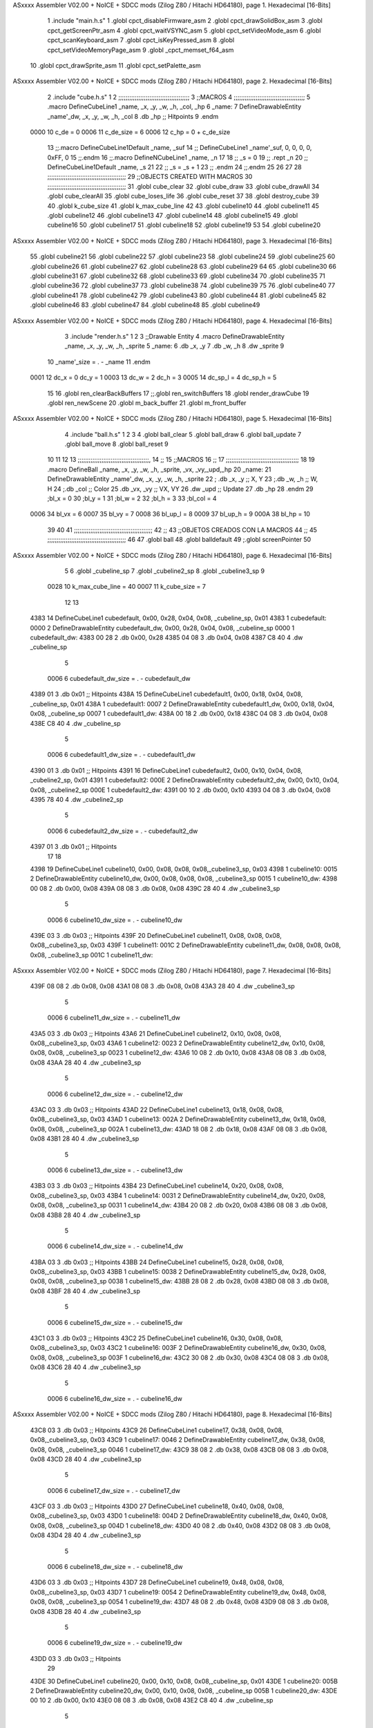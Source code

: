 ASxxxx Assembler V02.00 + NoICE + SDCC mods  (Zilog Z80 / Hitachi HD64180), page 1.
Hexadecimal [16-Bits]



                              1 .include "main.h.s"
                              1 .globl cpct_disableFirmware_asm
                              2 .globl cpct_drawSolidBox_asm
                              3 .globl cpct_getScreenPtr_asm
                              4 .globl cpct_waitVSYNC_asm
                              5 .globl cpct_setVideoMode_asm
                              6 .globl cpct_scanKeyboard_asm
                              7 .globl cpct_isKeyPressed_asm
                              8 .globl cpct_setVideoMemoryPage_asm
                              9 .globl _cpct_memset_f64_asm
                             10 .globl cpct_drawSprite_asm
                             11 .globl cpct_setPalette_asm
ASxxxx Assembler V02.00 + NoICE + SDCC mods  (Zilog Z80 / Hitachi HD64180), page 2.
Hexadecimal [16-Bits]



                              2 .include "cube.h.s"
                              1 
                              2 ;;;;;;;;;;;;;;;;;;;;;;;;;;;;;;;;;;;;;;;
                              3 ;;MACROS
                              4 ;;;;;;;;;;;;;;;;;;;;;;;;;;;;;;;;;;;;;;;
                              5 .macro DefineCubeLine1 _name, _x, _y, _w, _h, _col, _hp
                              6 _name:
                              7     DefineDrawableEntity _name'_dw, _x, _y, _w, _h, _col
                              8     .db     _hp     ;; Hitpoints
                              9 .endm
                     0000    10 c_de        = 0
                     0006    11 c_de_size   = 6
                     0006    12 c_hp        = 0 + c_de_size
                             13 ;;.macro DefineCubeLine1Default _name, _suf
                             14 ;;    DefineCubeLine1 _name'_suf, 0, 0, 0, 0, 0xFF, 0
                             15 ;;.endm
                             16 ;;.macro DefineNCubeLine1 _name, _n
                             17 
                             18 ;;    _s = 0
                             19 ;;    .rept _n
                             20 ;;        DefineCubeLine1Default _name, \_s
                             21 
                             22 ;;        _s = _s + 1
                             23 ;;    .endm
                             24 ;;.endm
                             25 
                             26 
                             27 
                             28 ;;;;;;;;;;;;;;;;;;;;;;;;;;;;;;;;;;;;;;;;;;;
                             29 ;;OBJECTS CREATED WITH MACROS
                             30 ;;;;;;;;;;;;;;;;;;;;;;;;;;;;;;;;;;;;;;;;;;;
                             31 .globl cube_clear
                             32 .globl cube_draw
                             33 .globl cube_drawAll
                             34 .globl cube_clearAll
                             35 .globl cube_loses_life
                             36 .globl cube_reset
                             37 
                             38 .globl destroy_cube
                             39 
                             40 .globl k_cube_size
                             41 .globl k_max_cube_line	
                             42 
                             43 .globl cubeline10
                             44 .globl cubeline11
                             45 .globl cubeline12
                             46 .globl cubeline13
                             47 .globl cubeline14
                             48 .globl cubeline15
                             49 .globl cubeline16
                             50 .globl cubeline17
                             51 .globl cubeline18
                             52 .globl cubeline19
                             53 
                             54 .globl cubeline20
ASxxxx Assembler V02.00 + NoICE + SDCC mods  (Zilog Z80 / Hitachi HD64180), page 3.
Hexadecimal [16-Bits]



                             55 .globl cubeline21
                             56 .globl cubeline22
                             57 .globl cubeline23
                             58 .globl cubeline24
                             59 .globl cubeline25
                             60 .globl cubeline26
                             61 .globl cubeline27
                             62 .globl cubeline28
                             63 .globl cubeline29
                             64 
                             65 .globl cubeline30
                             66 .globl cubeline31
                             67 .globl cubeline32
                             68 .globl cubeline33
                             69 .globl cubeline34
                             70 .globl cubeline35
                             71 .globl cubeline36
                             72 .globl cubeline37
                             73 .globl cubeline38
                             74 .globl cubeline39
                             75 
                             76 .globl cubeline40
                             77 .globl cubeline41
                             78 .globl cubeline42
                             79 .globl cubeline43
                             80 .globl cubeline44
                             81 .globl cubeline45
                             82 .globl cubeline46
                             83 .globl cubeline47
                             84 .globl cubeline48
                             85 .globl cubeline49
ASxxxx Assembler V02.00 + NoICE + SDCC mods  (Zilog Z80 / Hitachi HD64180), page 4.
Hexadecimal [16-Bits]



                              3 .include "render.h.s"
                              1 
                              2 
                              3 ;;Drawable Entity
                              4 .macro DefineDrawableEntity _name, _x, _y, _w, _h, _sprite
                              5 _name:
                              6     .db _x, _y
                              7     .db _w, _h
                              8     .dw _sprite
                              9 
                             10 _name'_size = . - _name
                             11 .endm
                     0001    12 dc_x    = 0     dc_y    = 1
                     0003    13 dc_w    = 2     dc_h    = 3
                     0005    14 dc_sp_l  = 4    dc_sp_h  = 5
                             15 
                             16 .globl ren_clearBackBuffers
                             17 ;;.globl ren_switchBuffers
                             18 .globl render_drawCube
                             19 .globl ren_newScene
                             20 .globl m_back_buffer
                             21 .globl m_front_buffer
ASxxxx Assembler V02.00 + NoICE + SDCC mods  (Zilog Z80 / Hitachi HD64180), page 5.
Hexadecimal [16-Bits]



                              4 .include "ball.h.s"
                              1 
                              2 
                              3 
                              4 .globl ball_clear
                              5 .globl ball_draw
                              6 .globl ball_update
                              7 .globl ball_move
                              8 .globl ball_reset
                              9 
                             10 
                             11 
                             12 
                             13 ;;;;;;;;;;;;;;;;;;;;;;;;;;;;;;;;;;;;;;;,
                             14 ;;
                             15 ;;MACROS
                             16 ;;
                             17 ;;;;;;;;;;;;;;;;;;;;;;;;;;;;;;;;;;;;;;;;
                             18 
                             19    .macro DefineBall _name, _x, _y, _w, _h, _sprite,  _vx, _vy,_upd,_hp
                             20 _name: 
                             21 	DefineDrawableEntity _name'_dw, _x, _y, _w, _h, _sprite
                             22   ; .db    _x, _y     ;; X, Y
                             23    ;.db    _w, _h     ;; W, H
                             24     ;.db   _col        ;; Color
                             25    .db   _vx, _vy    ;; VX, VY
                             26    .dw   _upd        ;; Update 
                             27    .db _hp
                             28 .endm
                             29 ;bl_x = 0
                             30 ;bl_y = 1
                             31 ;bl_w = 2
                             32 ;bl_h = 3
                             33 ;bl_col = 4
                     0006    34 bl_vx = 6
                     0007    35 bl_vy = 7
                     0008    36 bl_up_l = 8
                     0009    37 bl_up_h = 9
                     000A    38 bl_hp = 10
                             39 	
                             40 
                             41 ;;;;;;;;;;;;;;;;;;;;;;;;;;;;;;;;;;;;;;;;;;;
                             42 ;;
                             43 ;;OBJETOS CREADOS CON LA MACROS
                             44 ;;
                             45 ;;;;;;;;;;;;;;;;;;;;;;;;;;;;;;;;;;;;;;;;;;;
                             46 
                             47 .globl ball
                             48 .globl balldefault
                             49 ;.globl screenPointer
                             50 
ASxxxx Assembler V02.00 + NoICE + SDCC mods  (Zilog Z80 / Hitachi HD64180), page 6.
Hexadecimal [16-Bits]



                              5 
                              6 .globl _cubeline_sp
                              7 .globl _cubeline2_sp
                              8 .globl _cubeline3_sp
                              9 
                     0028    10 k_max_cube_line = 40
                     0007    11 k_cube_size = 7
                             12 
                             13 
   4383                      14 DefineCubeLine1 cubedefault, 0x00, 0x28, 0x04, 0x08, _cubeline_sp, 0x01
   4383                       1 cubedefault:
   0000                       2     DefineDrawableEntity cubedefault_dw, 0x00, 0x28, 0x04, 0x08, _cubeline_sp
   0000                       1 cubedefault_dw:
   4383 00 28                 2     .db 0x00, 0x28
   4385 04 08                 3     .db 0x04, 0x08
   4387 C8 40                 4     .dw _cubeline_sp
                              5 
                     0006     6 cubedefault_dw_size = . - cubedefault_dw
   4389 01                    3     .db     0x01     ;; Hitpoints
   438A                      15 DefineCubeLine1 cubedefault1, 0x00, 0x18, 0x04, 0x08, _cubeline_sp, 0x01
   438A                       1 cubedefault1:
   0007                       2     DefineDrawableEntity cubedefault1_dw, 0x00, 0x18, 0x04, 0x08, _cubeline_sp
   0007                       1 cubedefault1_dw:
   438A 00 18                 2     .db 0x00, 0x18
   438C 04 08                 3     .db 0x04, 0x08
   438E C8 40                 4     .dw _cubeline_sp
                              5 
                     0006     6 cubedefault1_dw_size = . - cubedefault1_dw
   4390 01                    3     .db     0x01     ;; Hitpoints
   4391                      16 DefineCubeLine1 cubedefault2, 0x00, 0x10, 0x04, 0x08, _cubeline2_sp, 0x01
   4391                       1 cubedefault2:
   000E                       2     DefineDrawableEntity cubedefault2_dw, 0x00, 0x10, 0x04, 0x08, _cubeline2_sp
   000E                       1 cubedefault2_dw:
   4391 00 10                 2     .db 0x00, 0x10
   4393 04 08                 3     .db 0x04, 0x08
   4395 78 40                 4     .dw _cubeline2_sp
                              5 
                     0006     6 cubedefault2_dw_size = . - cubedefault2_dw
   4397 01                    3     .db     0x01     ;; Hitpoints
                             17 
                             18 
   4398                      19 DefineCubeLine1 cubeline10, 0x00, 0x08, 0x08, 0x08,_cubeline3_sp, 0x03
   4398                       1 cubeline10:
   0015                       2     DefineDrawableEntity cubeline10_dw, 0x00, 0x08, 0x08, 0x08, _cubeline3_sp
   0015                       1 cubeline10_dw:
   4398 00 08                 2     .db 0x00, 0x08
   439A 08 08                 3     .db 0x08, 0x08
   439C 28 40                 4     .dw _cubeline3_sp
                              5 
                     0006     6 cubeline10_dw_size = . - cubeline10_dw
   439E 03                    3     .db     0x03     ;; Hitpoints
   439F                      20 DefineCubeLine1 cubeline11, 0x08, 0x08, 0x08, 0x08,_cubeline3_sp, 0x03
   439F                       1 cubeline11:
   001C                       2     DefineDrawableEntity cubeline11_dw, 0x08, 0x08, 0x08, 0x08, _cubeline3_sp
   001C                       1 cubeline11_dw:
ASxxxx Assembler V02.00 + NoICE + SDCC mods  (Zilog Z80 / Hitachi HD64180), page 7.
Hexadecimal [16-Bits]



   439F 08 08                 2     .db 0x08, 0x08
   43A1 08 08                 3     .db 0x08, 0x08
   43A3 28 40                 4     .dw _cubeline3_sp
                              5 
                     0006     6 cubeline11_dw_size = . - cubeline11_dw
   43A5 03                    3     .db     0x03     ;; Hitpoints
   43A6                      21 DefineCubeLine1 cubeline12, 0x10, 0x08, 0x08, 0x08,_cubeline3_sp, 0x03
   43A6                       1 cubeline12:
   0023                       2     DefineDrawableEntity cubeline12_dw, 0x10, 0x08, 0x08, 0x08, _cubeline3_sp
   0023                       1 cubeline12_dw:
   43A6 10 08                 2     .db 0x10, 0x08
   43A8 08 08                 3     .db 0x08, 0x08
   43AA 28 40                 4     .dw _cubeline3_sp
                              5 
                     0006     6 cubeline12_dw_size = . - cubeline12_dw
   43AC 03                    3     .db     0x03     ;; Hitpoints
   43AD                      22 DefineCubeLine1 cubeline13, 0x18, 0x08, 0x08, 0x08,_cubeline3_sp, 0x03
   43AD                       1 cubeline13:
   002A                       2     DefineDrawableEntity cubeline13_dw, 0x18, 0x08, 0x08, 0x08, _cubeline3_sp
   002A                       1 cubeline13_dw:
   43AD 18 08                 2     .db 0x18, 0x08
   43AF 08 08                 3     .db 0x08, 0x08
   43B1 28 40                 4     .dw _cubeline3_sp
                              5 
                     0006     6 cubeline13_dw_size = . - cubeline13_dw
   43B3 03                    3     .db     0x03     ;; Hitpoints
   43B4                      23 DefineCubeLine1 cubeline14, 0x20, 0x08, 0x08, 0x08,_cubeline3_sp, 0x03
   43B4                       1 cubeline14:
   0031                       2     DefineDrawableEntity cubeline14_dw, 0x20, 0x08, 0x08, 0x08, _cubeline3_sp
   0031                       1 cubeline14_dw:
   43B4 20 08                 2     .db 0x20, 0x08
   43B6 08 08                 3     .db 0x08, 0x08
   43B8 28 40                 4     .dw _cubeline3_sp
                              5 
                     0006     6 cubeline14_dw_size = . - cubeline14_dw
   43BA 03                    3     .db     0x03     ;; Hitpoints
   43BB                      24 DefineCubeLine1 cubeline15, 0x28, 0x08, 0x08, 0x08,_cubeline3_sp, 0x03
   43BB                       1 cubeline15:
   0038                       2     DefineDrawableEntity cubeline15_dw, 0x28, 0x08, 0x08, 0x08, _cubeline3_sp
   0038                       1 cubeline15_dw:
   43BB 28 08                 2     .db 0x28, 0x08
   43BD 08 08                 3     .db 0x08, 0x08
   43BF 28 40                 4     .dw _cubeline3_sp
                              5 
                     0006     6 cubeline15_dw_size = . - cubeline15_dw
   43C1 03                    3     .db     0x03     ;; Hitpoints
   43C2                      25 DefineCubeLine1 cubeline16, 0x30, 0x08, 0x08, 0x08,_cubeline3_sp, 0x03
   43C2                       1 cubeline16:
   003F                       2     DefineDrawableEntity cubeline16_dw, 0x30, 0x08, 0x08, 0x08, _cubeline3_sp
   003F                       1 cubeline16_dw:
   43C2 30 08                 2     .db 0x30, 0x08
   43C4 08 08                 3     .db 0x08, 0x08
   43C6 28 40                 4     .dw _cubeline3_sp
                              5 
                     0006     6 cubeline16_dw_size = . - cubeline16_dw
ASxxxx Assembler V02.00 + NoICE + SDCC mods  (Zilog Z80 / Hitachi HD64180), page 8.
Hexadecimal [16-Bits]



   43C8 03                    3     .db     0x03     ;; Hitpoints
   43C9                      26 DefineCubeLine1 cubeline17, 0x38, 0x08, 0x08, 0x08,_cubeline3_sp, 0x03
   43C9                       1 cubeline17:
   0046                       2     DefineDrawableEntity cubeline17_dw, 0x38, 0x08, 0x08, 0x08, _cubeline3_sp
   0046                       1 cubeline17_dw:
   43C9 38 08                 2     .db 0x38, 0x08
   43CB 08 08                 3     .db 0x08, 0x08
   43CD 28 40                 4     .dw _cubeline3_sp
                              5 
                     0006     6 cubeline17_dw_size = . - cubeline17_dw
   43CF 03                    3     .db     0x03     ;; Hitpoints
   43D0                      27 DefineCubeLine1 cubeline18, 0x40, 0x08, 0x08, 0x08,_cubeline3_sp, 0x03
   43D0                       1 cubeline18:
   004D                       2     DefineDrawableEntity cubeline18_dw, 0x40, 0x08, 0x08, 0x08, _cubeline3_sp
   004D                       1 cubeline18_dw:
   43D0 40 08                 2     .db 0x40, 0x08
   43D2 08 08                 3     .db 0x08, 0x08
   43D4 28 40                 4     .dw _cubeline3_sp
                              5 
                     0006     6 cubeline18_dw_size = . - cubeline18_dw
   43D6 03                    3     .db     0x03     ;; Hitpoints
   43D7                      28 DefineCubeLine1 cubeline19, 0x48, 0x08, 0x08, 0x08,_cubeline3_sp, 0x03
   43D7                       1 cubeline19:
   0054                       2     DefineDrawableEntity cubeline19_dw, 0x48, 0x08, 0x08, 0x08, _cubeline3_sp
   0054                       1 cubeline19_dw:
   43D7 48 08                 2     .db 0x48, 0x08
   43D9 08 08                 3     .db 0x08, 0x08
   43DB 28 40                 4     .dw _cubeline3_sp
                              5 
                     0006     6 cubeline19_dw_size = . - cubeline19_dw
   43DD 03                    3     .db     0x03     ;; Hitpoints
                             29 
   43DE                      30 DefineCubeLine1 cubeline20, 0x00, 0x10, 0x08, 0x08,_cubeline_sp, 0x01
   43DE                       1 cubeline20:
   005B                       2     DefineDrawableEntity cubeline20_dw, 0x00, 0x10, 0x08, 0x08, _cubeline_sp
   005B                       1 cubeline20_dw:
   43DE 00 10                 2     .db 0x00, 0x10
   43E0 08 08                 3     .db 0x08, 0x08
   43E2 C8 40                 4     .dw _cubeline_sp
                              5 
                     0006     6 cubeline20_dw_size = . - cubeline20_dw
   43E4 01                    3     .db     0x01     ;; Hitpoints
   43E5                      31 DefineCubeLine1 cubeline21, 0x08, 0x10, 0x08, 0x08,_cubeline_sp, 0x01
   43E5                       1 cubeline21:
   0062                       2     DefineDrawableEntity cubeline21_dw, 0x08, 0x10, 0x08, 0x08, _cubeline_sp
   0062                       1 cubeline21_dw:
   43E5 08 10                 2     .db 0x08, 0x10
   43E7 08 08                 3     .db 0x08, 0x08
   43E9 C8 40                 4     .dw _cubeline_sp
                              5 
                     0006     6 cubeline21_dw_size = . - cubeline21_dw
   43EB 01                    3     .db     0x01     ;; Hitpoints
   43EC                      32 DefineCubeLine1 cubeline22, 0x10, 0x10, 0x08, 0x08,_cubeline_sp, 0x01
   43EC                       1 cubeline22:
   0069                       2     DefineDrawableEntity cubeline22_dw, 0x10, 0x10, 0x08, 0x08, _cubeline_sp
ASxxxx Assembler V02.00 + NoICE + SDCC mods  (Zilog Z80 / Hitachi HD64180), page 9.
Hexadecimal [16-Bits]



   0069                       1 cubeline22_dw:
   43EC 10 10                 2     .db 0x10, 0x10
   43EE 08 08                 3     .db 0x08, 0x08
   43F0 C8 40                 4     .dw _cubeline_sp
                              5 
                     0006     6 cubeline22_dw_size = . - cubeline22_dw
   43F2 01                    3     .db     0x01     ;; Hitpoints
   43F3                      33 DefineCubeLine1 cubeline23, 0x18, 0x10, 0x08, 0x08,_cubeline_sp, 0x01
   43F3                       1 cubeline23:
   0070                       2     DefineDrawableEntity cubeline23_dw, 0x18, 0x10, 0x08, 0x08, _cubeline_sp
   0070                       1 cubeline23_dw:
   43F3 18 10                 2     .db 0x18, 0x10
   43F5 08 08                 3     .db 0x08, 0x08
   43F7 C8 40                 4     .dw _cubeline_sp
                              5 
                     0006     6 cubeline23_dw_size = . - cubeline23_dw
   43F9 01                    3     .db     0x01     ;; Hitpoints
   43FA                      34 DefineCubeLine1 cubeline24, 0x20, 0x10, 0x08, 0x08,_cubeline_sp, 0x01
   43FA                       1 cubeline24:
   0077                       2     DefineDrawableEntity cubeline24_dw, 0x20, 0x10, 0x08, 0x08, _cubeline_sp
   0077                       1 cubeline24_dw:
   43FA 20 10                 2     .db 0x20, 0x10
   43FC 08 08                 3     .db 0x08, 0x08
   43FE C8 40                 4     .dw _cubeline_sp
                              5 
                     0006     6 cubeline24_dw_size = . - cubeline24_dw
   4400 01                    3     .db     0x01     ;; Hitpoints
   4401                      35 DefineCubeLine1 cubeline25, 0x28, 0x10, 0x08, 0x08,_cubeline_sp, 0x01
   4401                       1 cubeline25:
   007E                       2     DefineDrawableEntity cubeline25_dw, 0x28, 0x10, 0x08, 0x08, _cubeline_sp
   007E                       1 cubeline25_dw:
   4401 28 10                 2     .db 0x28, 0x10
   4403 08 08                 3     .db 0x08, 0x08
   4405 C8 40                 4     .dw _cubeline_sp
                              5 
                     0006     6 cubeline25_dw_size = . - cubeline25_dw
   4407 01                    3     .db     0x01     ;; Hitpoints
   4408                      36 DefineCubeLine1 cubeline26, 0x30, 0x10, 0x08, 0x08,_cubeline_sp, 0x01
   4408                       1 cubeline26:
   0085                       2     DefineDrawableEntity cubeline26_dw, 0x30, 0x10, 0x08, 0x08, _cubeline_sp
   0085                       1 cubeline26_dw:
   4408 30 10                 2     .db 0x30, 0x10
   440A 08 08                 3     .db 0x08, 0x08
   440C C8 40                 4     .dw _cubeline_sp
                              5 
                     0006     6 cubeline26_dw_size = . - cubeline26_dw
   440E 01                    3     .db     0x01     ;; Hitpoints
   440F                      37 DefineCubeLine1 cubeline27, 0x38, 0x10, 0x08, 0x08,_cubeline_sp, 0x01
   440F                       1 cubeline27:
   008C                       2     DefineDrawableEntity cubeline27_dw, 0x38, 0x10, 0x08, 0x08, _cubeline_sp
   008C                       1 cubeline27_dw:
   440F 38 10                 2     .db 0x38, 0x10
   4411 08 08                 3     .db 0x08, 0x08
   4413 C8 40                 4     .dw _cubeline_sp
                              5 
ASxxxx Assembler V02.00 + NoICE + SDCC mods  (Zilog Z80 / Hitachi HD64180), page 10.
Hexadecimal [16-Bits]



                     0006     6 cubeline27_dw_size = . - cubeline27_dw
   4415 01                    3     .db     0x01     ;; Hitpoints
   4416                      38 DefineCubeLine1 cubeline28, 0x40, 0x10, 0x08, 0x08,_cubeline_sp, 0x01
   4416                       1 cubeline28:
   0093                       2     DefineDrawableEntity cubeline28_dw, 0x40, 0x10, 0x08, 0x08, _cubeline_sp
   0093                       1 cubeline28_dw:
   4416 40 10                 2     .db 0x40, 0x10
   4418 08 08                 3     .db 0x08, 0x08
   441A C8 40                 4     .dw _cubeline_sp
                              5 
                     0006     6 cubeline28_dw_size = . - cubeline28_dw
   441C 01                    3     .db     0x01     ;; Hitpoints
   441D                      39 DefineCubeLine1 cubeline29, 0x48, 0x10, 0x08, 0x08,_cubeline_sp, 0x01
   441D                       1 cubeline29:
   009A                       2     DefineDrawableEntity cubeline29_dw, 0x48, 0x10, 0x08, 0x08, _cubeline_sp
   009A                       1 cubeline29_dw:
   441D 48 10                 2     .db 0x48, 0x10
   441F 08 08                 3     .db 0x08, 0x08
   4421 C8 40                 4     .dw _cubeline_sp
                              5 
                     0006     6 cubeline29_dw_size = . - cubeline29_dw
   4423 01                    3     .db     0x01     ;; Hitpoints
                             40 
   4424                      41 DefineCubeLine1 cubeline30, 0x00, 0x18, 0x08, 0x08,_cubeline_sp, 0x01
   4424                       1 cubeline30:
   00A1                       2     DefineDrawableEntity cubeline30_dw, 0x00, 0x18, 0x08, 0x08, _cubeline_sp
   00A1                       1 cubeline30_dw:
   4424 00 18                 2     .db 0x00, 0x18
   4426 08 08                 3     .db 0x08, 0x08
   4428 C8 40                 4     .dw _cubeline_sp
                              5 
                     0006     6 cubeline30_dw_size = . - cubeline30_dw
   442A 01                    3     .db     0x01     ;; Hitpoints
   442B                      42 DefineCubeLine1 cubeline31, 0x08, 0x18, 0x08, 0x08,_cubeline_sp, 0x01
   442B                       1 cubeline31:
   00A8                       2     DefineDrawableEntity cubeline31_dw, 0x08, 0x18, 0x08, 0x08, _cubeline_sp
   00A8                       1 cubeline31_dw:
   442B 08 18                 2     .db 0x08, 0x18
   442D 08 08                 3     .db 0x08, 0x08
   442F C8 40                 4     .dw _cubeline_sp
                              5 
                     0006     6 cubeline31_dw_size = . - cubeline31_dw
   4431 01                    3     .db     0x01     ;; Hitpoints
   4432                      43 DefineCubeLine1 cubeline32, 0x10, 0x18, 0x08, 0x08,_cubeline_sp, 0x01
   4432                       1 cubeline32:
   00AF                       2     DefineDrawableEntity cubeline32_dw, 0x10, 0x18, 0x08, 0x08, _cubeline_sp
   00AF                       1 cubeline32_dw:
   4432 10 18                 2     .db 0x10, 0x18
   4434 08 08                 3     .db 0x08, 0x08
   4436 C8 40                 4     .dw _cubeline_sp
                              5 
                     0006     6 cubeline32_dw_size = . - cubeline32_dw
   4438 01                    3     .db     0x01     ;; Hitpoints
   4439                      44 DefineCubeLine1 cubeline33, 0x18, 0x18, 0x08, 0x08,_cubeline_sp, 0x01
   4439                       1 cubeline33:
ASxxxx Assembler V02.00 + NoICE + SDCC mods  (Zilog Z80 / Hitachi HD64180), page 11.
Hexadecimal [16-Bits]



   00B6                       2     DefineDrawableEntity cubeline33_dw, 0x18, 0x18, 0x08, 0x08, _cubeline_sp
   00B6                       1 cubeline33_dw:
   4439 18 18                 2     .db 0x18, 0x18
   443B 08 08                 3     .db 0x08, 0x08
   443D C8 40                 4     .dw _cubeline_sp
                              5 
                     0006     6 cubeline33_dw_size = . - cubeline33_dw
   443F 01                    3     .db     0x01     ;; Hitpoints
   4440                      45 DefineCubeLine1 cubeline34, 0x20, 0x18, 0x08, 0x08,_cubeline_sp, 0x01
   4440                       1 cubeline34:
   00BD                       2     DefineDrawableEntity cubeline34_dw, 0x20, 0x18, 0x08, 0x08, _cubeline_sp
   00BD                       1 cubeline34_dw:
   4440 20 18                 2     .db 0x20, 0x18
   4442 08 08                 3     .db 0x08, 0x08
   4444 C8 40                 4     .dw _cubeline_sp
                              5 
                     0006     6 cubeline34_dw_size = . - cubeline34_dw
   4446 01                    3     .db     0x01     ;; Hitpoints
   4447                      46 DefineCubeLine1 cubeline35, 0x28, 0x18, 0x08, 0x08,_cubeline_sp, 0x01
   4447                       1 cubeline35:
   00C4                       2     DefineDrawableEntity cubeline35_dw, 0x28, 0x18, 0x08, 0x08, _cubeline_sp
   00C4                       1 cubeline35_dw:
   4447 28 18                 2     .db 0x28, 0x18
   4449 08 08                 3     .db 0x08, 0x08
   444B C8 40                 4     .dw _cubeline_sp
                              5 
                     0006     6 cubeline35_dw_size = . - cubeline35_dw
   444D 01                    3     .db     0x01     ;; Hitpoints
   444E                      47 DefineCubeLine1 cubeline36, 0x30, 0x18, 0x08, 0x08,_cubeline_sp, 0x01
   444E                       1 cubeline36:
   00CB                       2     DefineDrawableEntity cubeline36_dw, 0x30, 0x18, 0x08, 0x08, _cubeline_sp
   00CB                       1 cubeline36_dw:
   444E 30 18                 2     .db 0x30, 0x18
   4450 08 08                 3     .db 0x08, 0x08
   4452 C8 40                 4     .dw _cubeline_sp
                              5 
                     0006     6 cubeline36_dw_size = . - cubeline36_dw
   4454 01                    3     .db     0x01     ;; Hitpoints
   4455                      48 DefineCubeLine1 cubeline37, 0x38, 0x18, 0x08, 0x08,_cubeline_sp, 0x01
   4455                       1 cubeline37:
   00D2                       2     DefineDrawableEntity cubeline37_dw, 0x38, 0x18, 0x08, 0x08, _cubeline_sp
   00D2                       1 cubeline37_dw:
   4455 38 18                 2     .db 0x38, 0x18
   4457 08 08                 3     .db 0x08, 0x08
   4459 C8 40                 4     .dw _cubeline_sp
                              5 
                     0006     6 cubeline37_dw_size = . - cubeline37_dw
   445B 01                    3     .db     0x01     ;; Hitpoints
   445C                      49 DefineCubeLine1 cubeline38, 0x40, 0x18, 0x08, 0x08,_cubeline_sp, 0x01
   445C                       1 cubeline38:
   00D9                       2     DefineDrawableEntity cubeline38_dw, 0x40, 0x18, 0x08, 0x08, _cubeline_sp
   00D9                       1 cubeline38_dw:
   445C 40 18                 2     .db 0x40, 0x18
   445E 08 08                 3     .db 0x08, 0x08
   4460 C8 40                 4     .dw _cubeline_sp
ASxxxx Assembler V02.00 + NoICE + SDCC mods  (Zilog Z80 / Hitachi HD64180), page 12.
Hexadecimal [16-Bits]



                              5 
                     0006     6 cubeline38_dw_size = . - cubeline38_dw
   4462 01                    3     .db     0x01     ;; Hitpoints
   4463                      50 DefineCubeLine1 cubeline39, 0x48, 0x18, 0x08, 0x08,_cubeline_sp, 0x01
   4463                       1 cubeline39:
   00E0                       2     DefineDrawableEntity cubeline39_dw, 0x48, 0x18, 0x08, 0x08, _cubeline_sp
   00E0                       1 cubeline39_dw:
   4463 48 18                 2     .db 0x48, 0x18
   4465 08 08                 3     .db 0x08, 0x08
   4467 C8 40                 4     .dw _cubeline_sp
                              5 
                     0006     6 cubeline39_dw_size = . - cubeline39_dw
   4469 01                    3     .db     0x01     ;; Hitpoints
                             51 ;;
   446A                      52 DefineCubeLine1 cubeline40, 0x00, 0x20, 0x08, 0x08,_cubeline2_sp, 0x02
   446A                       1 cubeline40:
   00E7                       2     DefineDrawableEntity cubeline40_dw, 0x00, 0x20, 0x08, 0x08, _cubeline2_sp
   00E7                       1 cubeline40_dw:
   446A 00 20                 2     .db 0x00, 0x20
   446C 08 08                 3     .db 0x08, 0x08
   446E 78 40                 4     .dw _cubeline2_sp
                              5 
                     0006     6 cubeline40_dw_size = . - cubeline40_dw
   4470 02                    3     .db     0x02     ;; Hitpoints
   4471                      53 DefineCubeLine1 cubeline41, 0x08, 0x20, 0x08, 0x08,_cubeline2_sp, 0x02
   4471                       1 cubeline41:
   00EE                       2     DefineDrawableEntity cubeline41_dw, 0x08, 0x20, 0x08, 0x08, _cubeline2_sp
   00EE                       1 cubeline41_dw:
   4471 08 20                 2     .db 0x08, 0x20
   4473 08 08                 3     .db 0x08, 0x08
   4475 78 40                 4     .dw _cubeline2_sp
                              5 
                     0006     6 cubeline41_dw_size = . - cubeline41_dw
   4477 02                    3     .db     0x02     ;; Hitpoints
   4478                      54 DefineCubeLine1 cubeline42, 0x10, 0x20, 0x08, 0x08,_cubeline2_sp, 0x02
   4478                       1 cubeline42:
   00F5                       2     DefineDrawableEntity cubeline42_dw, 0x10, 0x20, 0x08, 0x08, _cubeline2_sp
   00F5                       1 cubeline42_dw:
   4478 10 20                 2     .db 0x10, 0x20
   447A 08 08                 3     .db 0x08, 0x08
   447C 78 40                 4     .dw _cubeline2_sp
                              5 
                     0006     6 cubeline42_dw_size = . - cubeline42_dw
   447E 02                    3     .db     0x02     ;; Hitpoints
   447F                      55 DefineCubeLine1 cubeline43, 0x18, 0x20, 0x08, 0x08,_cubeline2_sp, 0x02
   447F                       1 cubeline43:
   00FC                       2     DefineDrawableEntity cubeline43_dw, 0x18, 0x20, 0x08, 0x08, _cubeline2_sp
   00FC                       1 cubeline43_dw:
   447F 18 20                 2     .db 0x18, 0x20
   4481 08 08                 3     .db 0x08, 0x08
   4483 78 40                 4     .dw _cubeline2_sp
                              5 
                     0006     6 cubeline43_dw_size = . - cubeline43_dw
   4485 02                    3     .db     0x02     ;; Hitpoints
   4486                      56 DefineCubeLine1 cubeline44, 0x20, 0x20, 0x08, 0x08,_cubeline2_sp, 0x02
ASxxxx Assembler V02.00 + NoICE + SDCC mods  (Zilog Z80 / Hitachi HD64180), page 13.
Hexadecimal [16-Bits]



   4486                       1 cubeline44:
   0103                       2     DefineDrawableEntity cubeline44_dw, 0x20, 0x20, 0x08, 0x08, _cubeline2_sp
   0103                       1 cubeline44_dw:
   4486 20 20                 2     .db 0x20, 0x20
   4488 08 08                 3     .db 0x08, 0x08
   448A 78 40                 4     .dw _cubeline2_sp
                              5 
                     0006     6 cubeline44_dw_size = . - cubeline44_dw
   448C 02                    3     .db     0x02     ;; Hitpoints
   448D                      57 DefineCubeLine1 cubeline45, 0x28, 0x20, 0x08, 0x08,_cubeline2_sp, 0x02
   448D                       1 cubeline45:
   010A                       2     DefineDrawableEntity cubeline45_dw, 0x28, 0x20, 0x08, 0x08, _cubeline2_sp
   010A                       1 cubeline45_dw:
   448D 28 20                 2     .db 0x28, 0x20
   448F 08 08                 3     .db 0x08, 0x08
   4491 78 40                 4     .dw _cubeline2_sp
                              5 
                     0006     6 cubeline45_dw_size = . - cubeline45_dw
   4493 02                    3     .db     0x02     ;; Hitpoints
   4494                      58 DefineCubeLine1 cubeline46, 0x30, 0x20, 0x08, 0x08,_cubeline2_sp, 0x02
   4494                       1 cubeline46:
   0111                       2     DefineDrawableEntity cubeline46_dw, 0x30, 0x20, 0x08, 0x08, _cubeline2_sp
   0111                       1 cubeline46_dw:
   4494 30 20                 2     .db 0x30, 0x20
   4496 08 08                 3     .db 0x08, 0x08
   4498 78 40                 4     .dw _cubeline2_sp
                              5 
                     0006     6 cubeline46_dw_size = . - cubeline46_dw
   449A 02                    3     .db     0x02     ;; Hitpoints
   449B                      59 DefineCubeLine1 cubeline47, 0x38, 0x20, 0x08, 0x08,_cubeline2_sp, 0x02
   449B                       1 cubeline47:
   0118                       2     DefineDrawableEntity cubeline47_dw, 0x38, 0x20, 0x08, 0x08, _cubeline2_sp
   0118                       1 cubeline47_dw:
   449B 38 20                 2     .db 0x38, 0x20
   449D 08 08                 3     .db 0x08, 0x08
   449F 78 40                 4     .dw _cubeline2_sp
                              5 
                     0006     6 cubeline47_dw_size = . - cubeline47_dw
   44A1 02                    3     .db     0x02     ;; Hitpoints
   44A2                      60 DefineCubeLine1 cubeline48, 0x40, 0x20, 0x08, 0x08,_cubeline2_sp, 0x02
   44A2                       1 cubeline48:
   011F                       2     DefineDrawableEntity cubeline48_dw, 0x40, 0x20, 0x08, 0x08, _cubeline2_sp
   011F                       1 cubeline48_dw:
   44A2 40 20                 2     .db 0x40, 0x20
   44A4 08 08                 3     .db 0x08, 0x08
   44A6 78 40                 4     .dw _cubeline2_sp
                              5 
                     0006     6 cubeline48_dw_size = . - cubeline48_dw
   44A8 02                    3     .db     0x02     ;; Hitpoints
   44A9                      61 DefineCubeLine1 cubeline49, 0x48, 0x20, 0x08, 0x08,_cubeline2_sp, 0x02
   44A9                       1 cubeline49:
   0126                       2     DefineDrawableEntity cubeline49_dw, 0x48, 0x20, 0x08, 0x08, _cubeline2_sp
   0126                       1 cubeline49_dw:
   44A9 48 20                 2     .db 0x48, 0x20
   44AB 08 08                 3     .db 0x08, 0x08
ASxxxx Assembler V02.00 + NoICE + SDCC mods  (Zilog Z80 / Hitachi HD64180), page 14.
Hexadecimal [16-Bits]



   44AD 78 40                 4     .dw _cubeline2_sp
                              5 
                     0006     6 cubeline49_dw_size = . - cubeline49_dw
   44AF 02                    3     .db     0x02     ;; Hitpoints
                             62 
                             63 
   44B0 28                   64 m_num_cube: .db 40
                             65 
                             66 
   44B1                      67 cube_clear:
                             68 
   44B1 C9            [10]   69 ret
                             70 
   44B2                      71 cube_draw:
   44B2 DD 21 98 43   [14]   72 ld ix,#cubeline10
   44B6 3E 28         [ 7]   73 ld a,#k_max_cube_line
                             74 
   44B8                      75 rep:
   44B8 F5            [11]   76 push af
   44B9 CD C7 44      [17]   77 call cube_drawAll
                             78 
   44BC 11 07 00      [10]   79 ld de,#k_cube_size
   44BF DD 19         [15]   80 add ix, de
   44C1 F1            [10]   81 pop af
   44C2 3D            [ 4]   82 dec a
                             83 
   44C3 C2 B8 44      [10]   84 jp nz,rep
                             85 
                             86 
   44C6 C9            [10]   87 ret
                             88 
                             89 
                             90 ;;;;;;;;;;;;;;;;;;;;;;;;;;;;;;;;;;;;;;;;;;;;;;;;;;;;
                             91 ;; DRAW ENTITY
                             92 ;; REGISTERS DETROYED: AF, BC, DE ,HL
                             93 ;; INPUT: IX -> Points to entity
                             94 ;;;;;;;;;;;;;;;;;;;;;;;;;;;;;;;;;;;;;;;;;;;;;;;;;;;;
   44C7                      95 cube_drawAll:
                             96 
   44C7 DD 7E 06      [19]   97 	ld a,c_hp(ix)			;;IF HP != 1 CHECK AGAIN
   44CA D6 01         [ 7]   98 	sub #1					;;
                             99 
   44CC C2 D3 44      [10]  100 	jp nz, ommit
                            101 
   44CF CD 98 41      [17]  102 	call render_drawCube
   44D2 C9            [10]  103 	ret
   44D3                     104 	ommit:					;;IF HP != 2 CHECK AGAIN
   44D3 D6 01         [ 7]  105 	sub #1					;;
                            106 	
   44D5 C2 DB 44      [10]  107 	jp nz, ommit2
                            108 
   44D8 CD 98 41      [17]  109 	call render_drawCube
                            110 
   44DB                     111  	ommit2:					;;IF HP != 3 CHECK AGAIN
   44DB D6 01         [ 7]  112 	sub #1					;;
ASxxxx Assembler V02.00 + NoICE + SDCC mods  (Zilog Z80 / Hitachi HD64180), page 15.
Hexadecimal [16-Bits]



                            113 	
   44DD C2 E3 44      [10]  114 	jp nz, ommit3
                            115 
   44E0 CD 98 41      [17]  116 	call render_drawCube
                            117 
   44E3                     118  	ommit3:					;;HP == 0 ;NOT DRAW
   44E3 C9            [10]  119 	ret
                            120 ;;;;;;;;;;;;;;;;;;;;;;;;;;;;;;;;;;;;;;;;;;;;;;;;;;;;
                            121 ;; BORRA UNA ENTIDAD
                            122 ;; PARA CUADRADOS UNICAMENTE
                            123 ;; REGISTERS DESTROYED: AF, AF', BC, DE, HL
                            124 ;; ENTRADA: IX -> Puntero a entidad
                            125 ;;;;;;;;;;;;;;;;;;;;;;;;;;;;;;;;;;;;;;;;;;;;;;;;;;;;
   44E4                     126 cube_clearAll:
                            127 
                            128 ;;   ld  a, dc_col(ix)
                            129 ;;   ex af, af'
                            130 ;;
                            131 ;;   ld  dc_col(ix), #0
                            132 ;;
                            133 ;;   call render_drawCube
                            134 ;;   ex af, af'
                            135 ;;   ld dc_col(ix), a
                            136 
   44E4 C9            [10]  137    ret
                            138 
                            139 ;;;;;;;;;;;;;;;;;;;;;;;;;;;;;;;;;;;;;;;;;;;;;;;;;;;;;
                            140 ;;
                            141 ;;RESET CUBES TO FIRST STATE
                            142 ;;
                            143 ;;;;;;;;;;;;;;;;;;;;;;;;;;;;;;;;;;;;;;;;;;;;;;;;;;;,
   44E5                     144 cube_reset:
                            145 
   44E5 CD 39 43      [17]  146 	call ball_reset
                            147 
   44E8 21 98 43      [10]  148 	ld hl, #cubeline10
   44EB 1E 00         [ 7]  149 	ld e, #0
   44ED 16 00         [ 7]  150 	ld d, #0
   44EF 0E 00         [ 7]  151 	ld c, #0
   44F1 DD 21 83 43   [14]  152 	ld ix, #cubedefault
   44F5                     153 	bucl:
                            154 
   44F5 7A            [ 4]  155 	ld a,d 
                            156 
   44F6 77            [ 7]  157 	ld (hl),a
                            158 
   44F7 C6 04         [ 7]  159 	add #4
                            160 
   44F9 57            [ 4]  161 	ld d,a
   44FA 23            [ 6]  162 	inc hl
                            163 
                            164 
   44FB DD 7E 01      [19]  165 	ld a, dc_y(ix)
   44FE 77            [ 7]  166 	ld (hl),a
                            167 	
ASxxxx Assembler V02.00 + NoICE + SDCC mods  (Zilog Z80 / Hitachi HD64180), page 16.
Hexadecimal [16-Bits]



   44FF 23            [ 6]  168     inc hl
                            169 
   4500 DD 7E 02      [19]  170     ld a, dc_w(ix)
   4503 77            [ 7]  171 	ld (hl),a
                            172     
   4504 23            [ 6]  173 	inc hl
                            174 
   4505 DD 7E 03      [19]  175     ld a, dc_h(ix)
   4508 77            [ 7]  176 	ld (hl),a
                            177     	
   4509 23            [ 6]  178 	inc hl
                            179     	
   450A 79            [ 4]  180     ld a,c
   450B D6 01         [ 7]  181     sub #1
                            182 
   450D CA 19 45      [10]  183     jp z, rojo
                            184 
   4510 C6 02         [ 7]  185     add #2
   4512 4F            [ 4]  186     ld c,a
                            187 	
   4513 3E 0F         [ 7]  188 	ld a, #15
                            189 
   4515 77            [ 7]  190     ld (hl),a
                            191 
   4516 C3 20 45      [10]  192     jp colorok
   4519                     193     rojo:
   4519 4F            [ 4]  194     	ld c,a
                            195     	
   451A 3E FF         [ 7]  196     	ld a, #255
                            197 
   451C 77            [ 7]  198     	ld (hl),a
                            199 
   451D C3 20 45      [10]  200     	jp colorok
                            201   	
   4520                     202 	colorok:
                            203 
   4520 23            [ 6]  204     	inc hl
                            205 
                            206     	;;hp
   4521 23            [ 6]  207     	inc hl
                            208 
   4522 7B            [ 4]  209   	ld a,e
   4523 C6 01         [ 7]  210   	add #1
                            211 
   4525 5F            [ 4]  212   	ld e,a
                            213 
   4526 D6 28         [ 7]  214   	sub #k_max_cube_line
                            215 
   4528 20 CB         [12]  216     	jr nz, bucl
                            217 
                            218     	
                            219 
   452A C9            [10]  220  ret
                            221 
                            222 ;;;;;;;;;;;;;;;;;;;;;;;;;;;;;;;;;;;;;;;;;;;;;;;;;;;;
ASxxxx Assembler V02.00 + NoICE + SDCC mods  (Zilog Z80 / Hitachi HD64180), page 17.
Hexadecimal [16-Bits]



                            223 ;; CUBE LOOSES 1 LIFE
                            224 ;; REGISTERS DESTROYED: DE, AF
                            225 ;; INPUT: HL -> CUBE_X
                            226 ;; OUTPUT : HL -> CUBE_X
                            227 ;;;;;;;;;;;;;;;;;;;;;;;;;;;;;;;;;;;;;;;;;;;;;;;;;;;;
   452B                     228 cube_loses_life:
                            229 	
   452B 11 06 00      [10]  230 	ld de, #6			;;DE = 6
   452E 19            [11]  231 	add hl,de			;;HL + DE 
                            232 
   452F 7E            [ 7]  233 	ld a,(hl)			;;A = C_HP
   4530 D6 01         [ 7]  234 	sub #1				
   4532 77            [ 7]  235 	ld (hl),a			;;C_HP = C_HP - 1
                            236 
   4533 CA 3B 45      [10]  237 	jp z,destroy_cube	;;IF C_HP = 0 DESTROY IT
                            238 
   4536 11 FA FF      [10]  239 	ld de, #-6			;;IF NOT, HL -> DC_X
   4539 19            [11]  240 	add hl,de
                            241 
                            242 
   453A C9            [10]  243 ret
                            244 
                            245 ;;;;;;;;;;;;;;;;;;;;;;;;;;;;;;;;;;;;;;;;;;;;;;;;;;;;
                            246 ;; CUBE GETS DESTROYED
                            247 ;; REGISTERS DESTROYED: DE, AF
                            248 ;; INPUT: HL -> CUBE_HP
                            249 ;;;;;;;;;;;;;;;;;;;;;;;;;;;;;;;;;;;;;;;;;;;;;;;;;;;;
                            250 
   453B                     251 destroy_cube:
   453B 11 FA FF      [10]  252 	ld de, #-6			;; 
   453E 19            [11]  253 	add hl,de			;; HL -> DC_X
   453F 36 FF         [10]  254 	ld 	(hl),#0xFF		;; DC_X = 0xFF OUT OF SCREEN
   4541 23            [ 6]  255 	inc hl
   4542 36 FF         [10]  256 	ld	(hl),#0xFF		;; DC_Y = 0xFF OUT OF SCREEN
   4544 2B            [ 6]  257 	dec hl				;; HL -> DC_X
                            258 
   4545 3A B0 44      [13]  259 	ld a, (m_num_cube)	;;
   4548 D6 01         [ 7]  260 	sub #1				;;
   454A 32 B0 44      [13]  261 	ld (m_num_cube),a	;; m_num_cube = m_num_cube - 1
                            262 
   454D CA E5 44      [10]  263 	jp z, cube_reset	;; IF m_num_cube == 0, END GAME, RESET ALL
                            264 
   4550 C9            [10]  265 ret
                            266 

